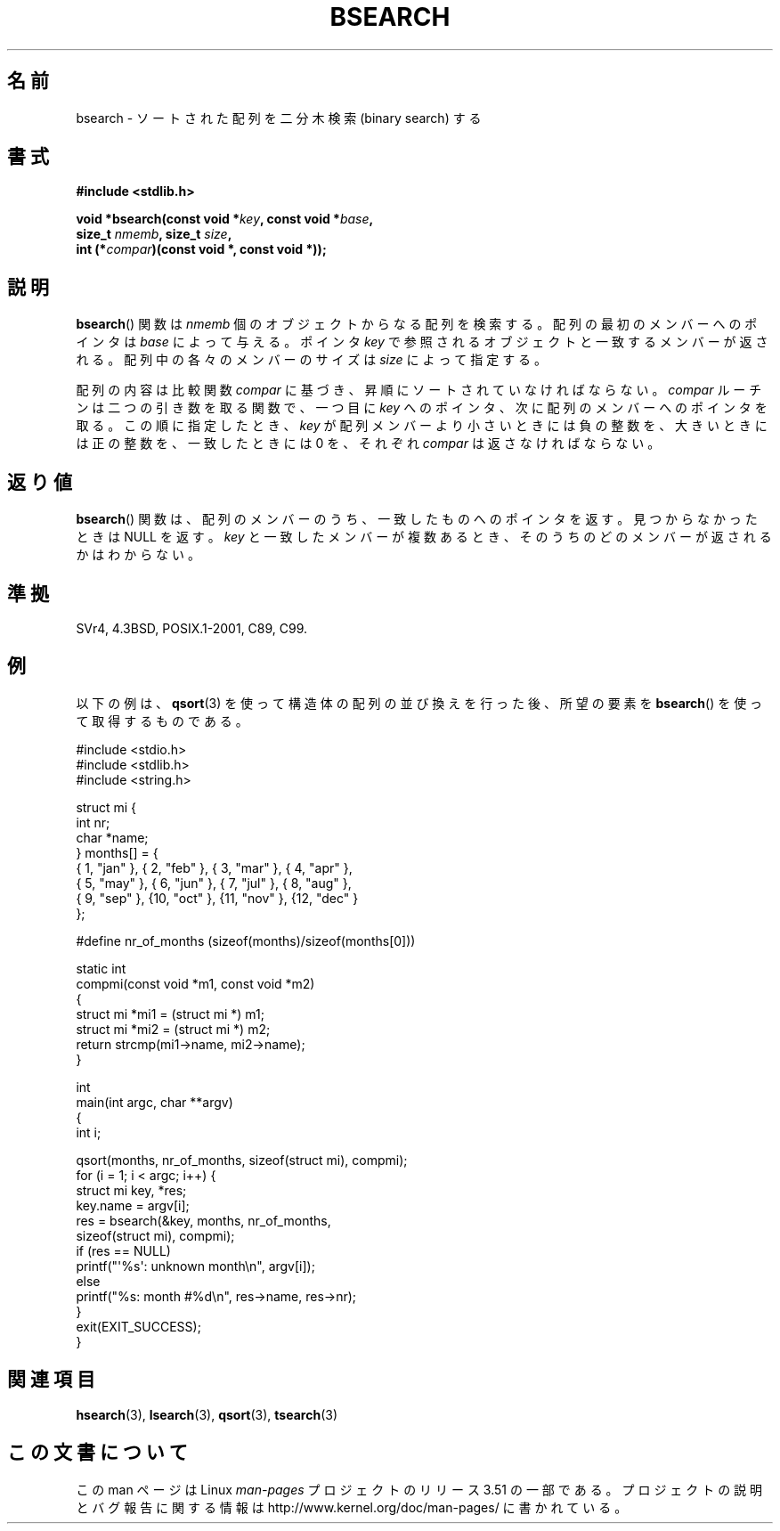 .\" Copyright 1993 David Metcalfe (david@prism.demon.co.uk)
.\"
.\" %%%LICENSE_START(VERBATIM)
.\" Permission is granted to make and distribute verbatim copies of this
.\" manual provided the copyright notice and this permission notice are
.\" preserved on all copies.
.\"
.\" Permission is granted to copy and distribute modified versions of this
.\" manual under the conditions for verbatim copying, provided that the
.\" entire resulting derived work is distributed under the terms of a
.\" permission notice identical to this one.
.\"
.\" Since the Linux kernel and libraries are constantly changing, this
.\" manual page may be incorrect or out-of-date.  The author(s) assume no
.\" responsibility for errors or omissions, or for damages resulting from
.\" the use of the information contained herein.  The author(s) may not
.\" have taken the same level of care in the production of this manual,
.\" which is licensed free of charge, as they might when working
.\" professionally.
.\"
.\" Formatted or processed versions of this manual, if unaccompanied by
.\" the source, must acknowledge the copyright and authors of this work.
.\" %%%LICENSE_END
.\"
.\" References consulted:
.\"     Linux libc source code
.\"     Lewine's _POSIX Programmer's Guide_ (O'Reilly & Associates, 1991)
.\"     386BSD man pages
.\" Modified Mon Mar 29 22:41:16 1993, David Metcalfe
.\" Modified Sat Jul 24 21:35:16 1993, Rik Faith (faith@cs.unc.edu)
.\"*******************************************************************
.\"
.\" This file was generated with po4a. Translate the source file.
.\"
.\"*******************************************************************
.TH BSEARCH 3 2003\-11\-01 "" "Linux Programmer's Manual"
.SH 名前
bsearch \- ソートされた配列を二分木検索 (binary search) する
.SH 書式
.nf
\fB#include <stdlib.h>\fP
.sp
\fBvoid *bsearch(const void *\fP\fIkey\fP\fB, const void *\fP\fIbase\fP\fB,\fP
\fB              size_t \fP\fInmemb\fP\fB, size_t \fP\fIsize\fP\fB,\fP
\fB              int (*\fP\fIcompar\fP\fB)(const void *, const void *));\fP
.fi
.SH 説明
\fBbsearch\fP()  関数は \fInmemb\fP 個のオブジェクトからなる配列を検索 する。配列の最初のメンバーへのポインタは \fIbase\fP
によって与える。 ポインタ \fIkey\fP で参照されるオブジェクトと一致するメンバーが返される。 配列中の各々のメンバーのサイズは \fIsize\fP
によって指定する。
.PP
配列の内容は比較関数 \fIcompar\fP に基づき、昇順にソートされていなけれ ばならない。 \fIcompar\fP
ルーチンは二つの引き数を取る関数で、一つ 目に \fIkey\fP へのポインタ、次に配列のメンバーへのポインタを取る。 この順に指定したとき、 \fIkey\fP
が配列メンバーより小さいときには 負の整数を、大きいときには正の整数を、一致したときには 0 を、それぞれ \fIcompar\fP は返さなければならない。
.SH 返り値
\fBbsearch\fP()  関数は、配列のメンバーのうち、一致したものへのポインタを 返す。見つからなかったときは NULL を返す。 \fIkey\fP
と一致したメンバーが 複数あるとき、そのうちのどのメンバーが返されるかはわからない。
.SH 準拠
SVr4, 4.3BSD, POSIX.1\-2001, C89, C99.
.SH 例
以下の例は、 \fBqsort\fP(3)  を使って構造体の配列の並び換えを行った後、 所望の要素を \fBbsearch\fP()
を使って取得するものである。
.sp
.nf
#include <stdio.h>
#include <stdlib.h>
#include <string.h>

struct mi {
    int nr;
    char *name;
} months[] = {
    { 1, "jan" }, { 2, "feb" }, { 3, "mar" }, { 4, "apr" },
    { 5, "may" }, { 6, "jun" }, { 7, "jul" }, { 8, "aug" },
    { 9, "sep" }, {10, "oct" }, {11, "nov" }, {12, "dec" }
};

#define nr_of_months (sizeof(months)/sizeof(months[0]))

static int
compmi(const void *m1, const void *m2)
{
    struct mi *mi1 = (struct mi *) m1;
    struct mi *mi2 = (struct mi *) m2;
    return strcmp(mi1\->name, mi2\->name);
}

int
main(int argc, char **argv)
{
    int i;

    qsort(months, nr_of_months, sizeof(struct mi), compmi);
    for (i = 1; i < argc; i++) {
        struct mi key, *res;
        key.name = argv[i];
        res = bsearch(&key, months, nr_of_months,
                      sizeof(struct mi), compmi);
        if (res == NULL)
            printf("\(aq%s\(aq: unknown month\en", argv[i]);
        else
            printf("%s: month #%d\en", res\->name, res\->nr);
    }
    exit(EXIT_SUCCESS);
}
.fi
.\" this example referred to in qsort.3
.SH 関連項目
\fBhsearch\fP(3), \fBlsearch\fP(3), \fBqsort\fP(3), \fBtsearch\fP(3)
.SH この文書について
この man ページは Linux \fIman\-pages\fP プロジェクトのリリース 3.51 の一部
である。プロジェクトの説明とバグ報告に関する情報は
http://www.kernel.org/doc/man\-pages/ に書かれている。

